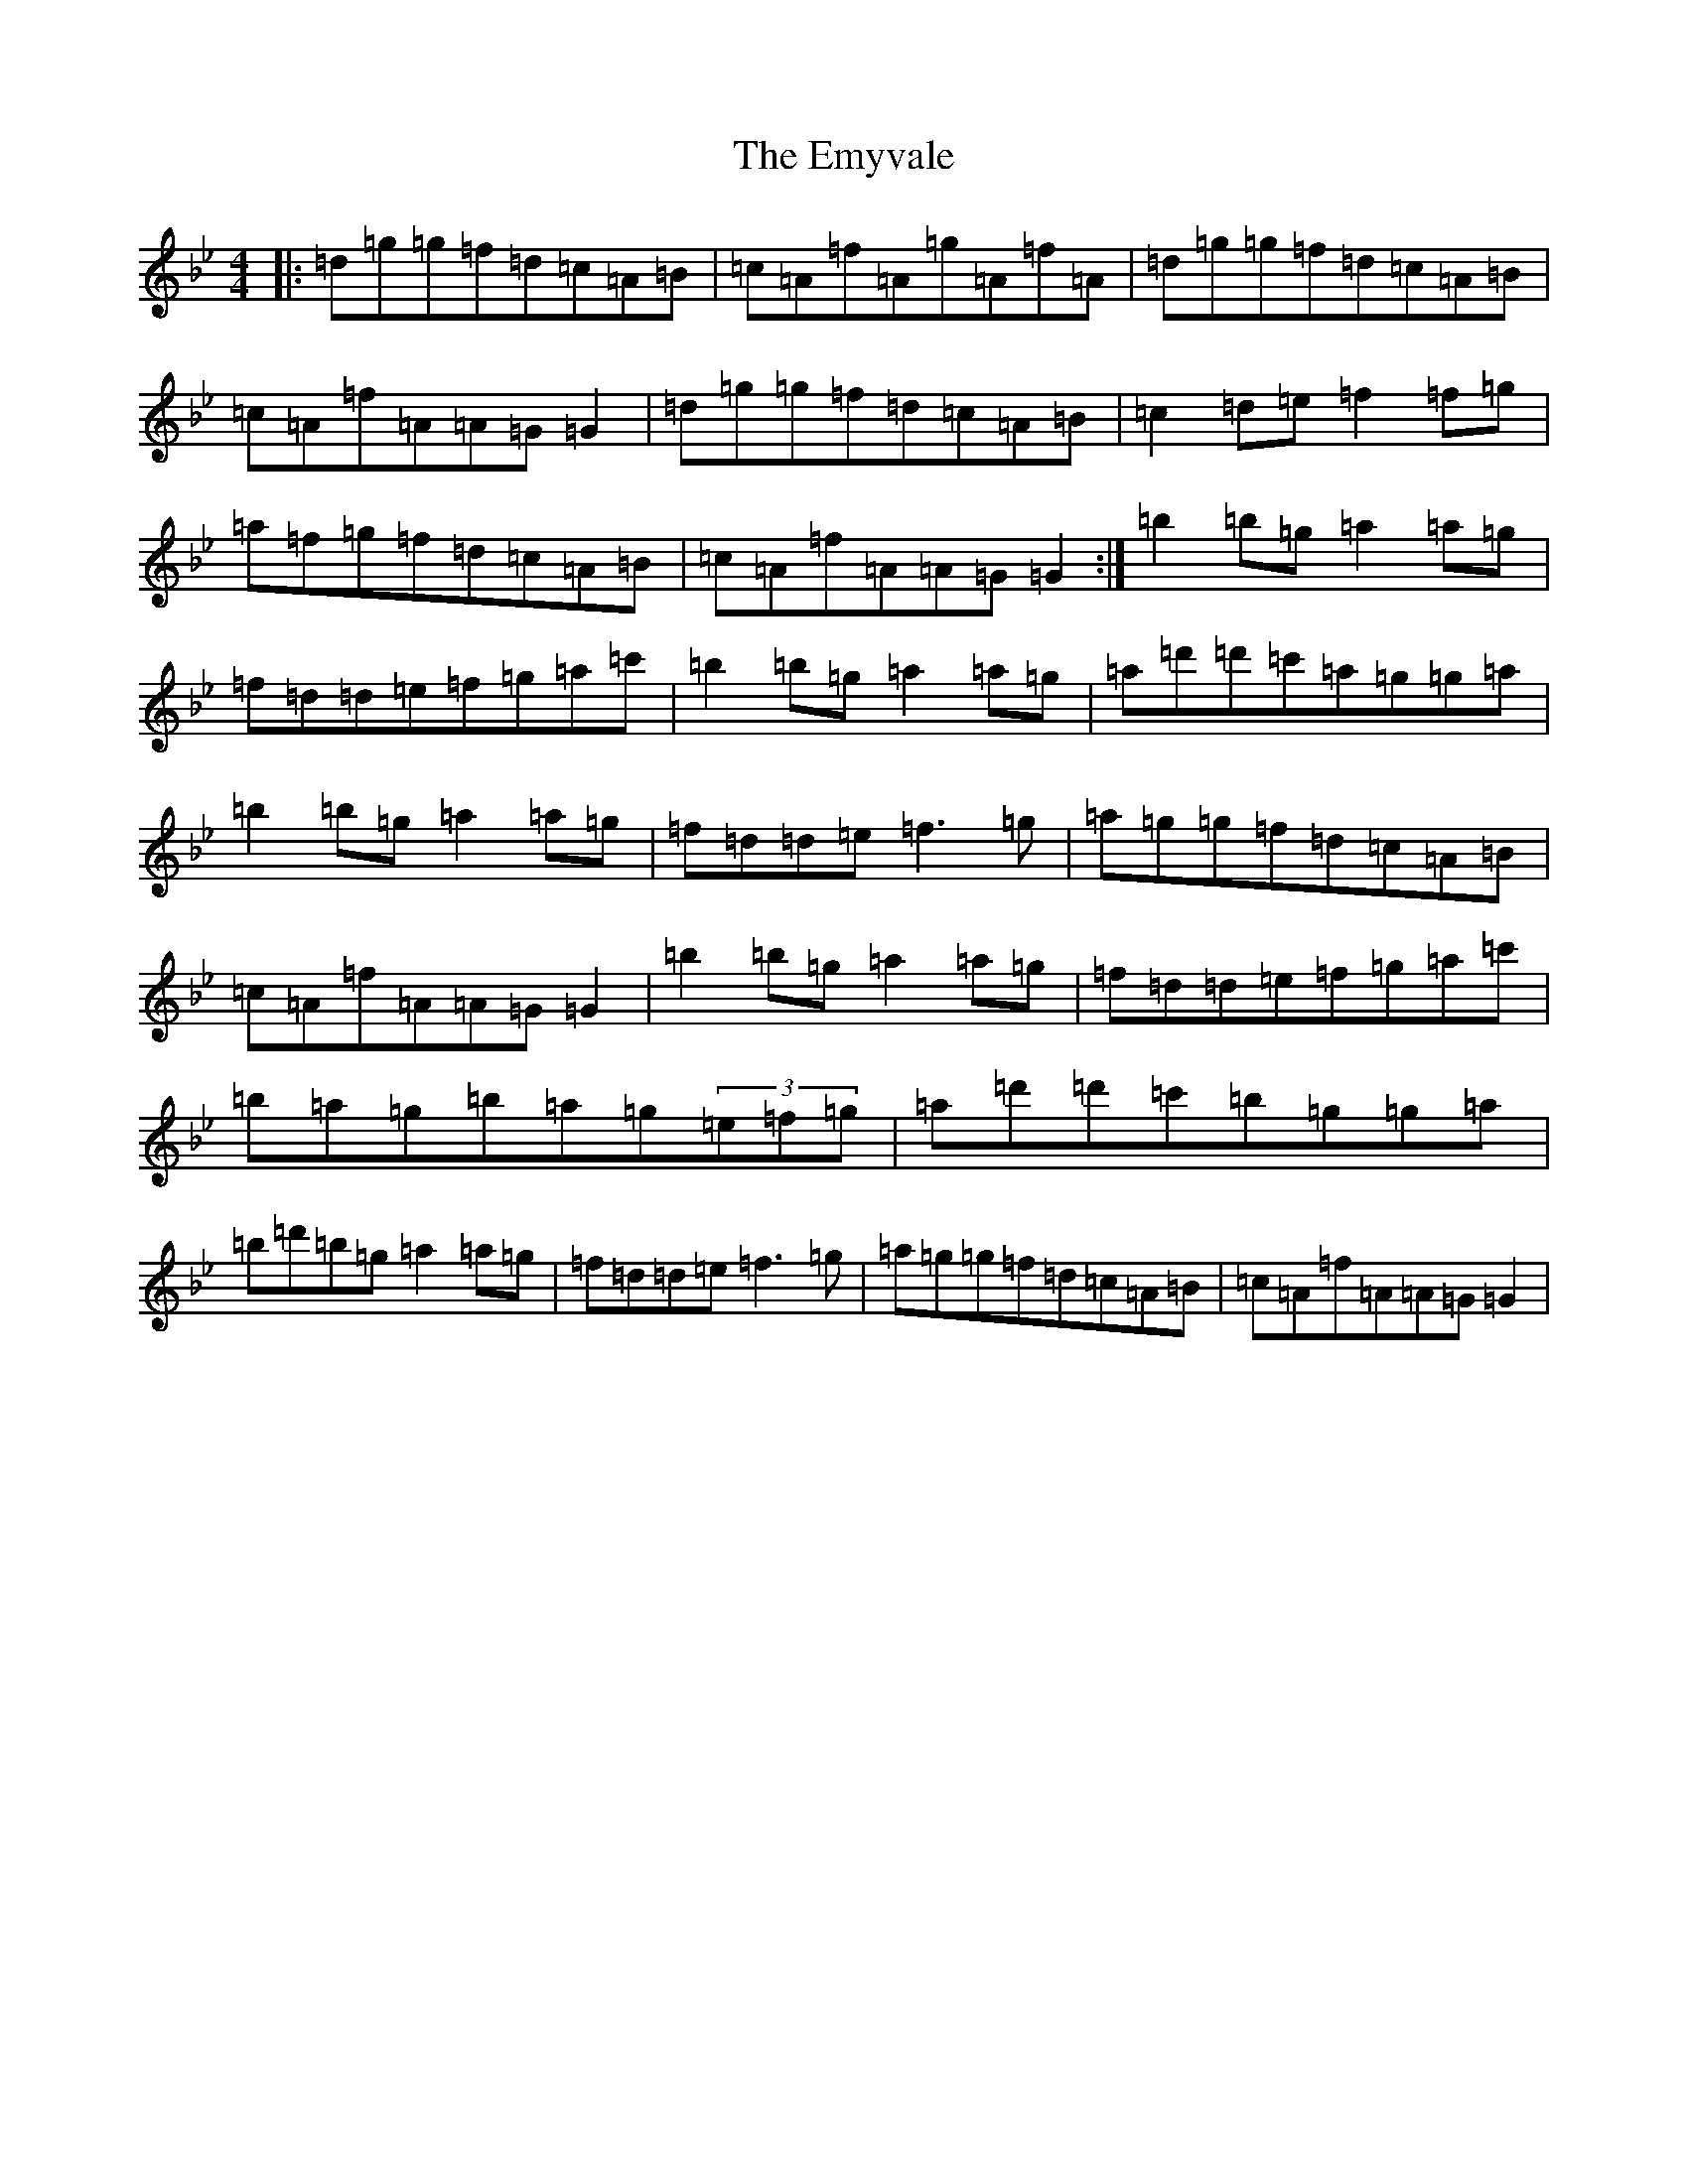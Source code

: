 X: 10307
T: Emyvale, The
S: https://thesession.org/tunes/5902#setting5902
Z: A Dorian
R: reel
M: 4/4
L: 1/8
K: C Dorian
|:=d=g=g=f=d=c=A=B|=c=A=f=A=g=A=f=A|=d=g=g=f=d=c=A=B|=c=A=f=A=A=G=G2|=d=g=g=f=d=c=A=B|=c2=d=e=f2=f=g|=a=f=g=f=d=c=A=B|=c=A=f=A=A=G=G2:|=b2=b=g=a2=a=g|=f=d=d=e=f=g=a=c'|=b2=b=g=a2=a=g|=a=d'=d'=c'=a=g=g=a|=b2=b=g=a2=a=g|=f=d=d=e=f3=g|=a=g=g=f=d=c=A=B|=c=A=f=A=A=G=G2|=b2=b=g=a2=a=g|=f=d=d=e=f=g=a=c'|=b=a=g=b=a=g(3=e=f=g|=a=d'=d'=c'=b=g=g=a|=b=d'=b=g=a2=a=g|=f=d=d=e=f3=g|=a=g=g=f=d=c=A=B|=c=A=f=A=A=G=G2|